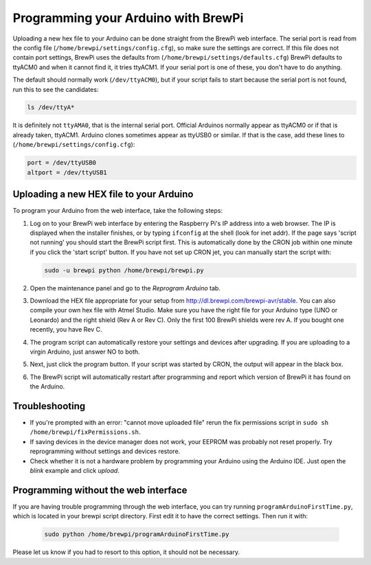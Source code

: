 Programming your Arduino with BrewPi
====================================
Uploading a new hex file to your Arduino can be done straight from the BrewPi web interface.
The serial port is read from the config file (``/home/brewpi/settings/config.cfg``), so make sure the settings are correct.
If this file does not contain port settings, BrewPi uses the defaults from (``/home/brewpi/settings/defaults.cfg``)
BrewPi defaults to ttyACM0 and when it cannot find it, it tries ttyACM1.
If your serial port is one of these, you don't have to do anything.

The default should normally work (``/dev/ttyACM0``), but if your script fails to start because the serial port is not found, run this to see the candidates:

.. code-block:: bash

    ls /dev/ttyA*

It is definitely not ``ttyAMA0``, that is the internal serial port.
Official Arduinos normally appear as ttyACM0 or if that is already taken, ttyACM1.
Arduino clones sometimes appear as ttyUSB0 or similar. If that is the case, add these lines to  (``/home/brewpi/settings/config.cfg``):

.. code-block:: bash

    port = /dev/ttyUSB0
    altport = /dev/ttyUSB1


Uploading a new HEX file to your Arduino
----------------------------------------

To program your Arduino from the web interface, take the following steps:

#.  Log on to your BrewPi web interface by entering the Raspberry Pi's IP address into a web browser.
    The IP is displayed when the installer finishes, or by typing ``ifconfig`` at the shell (look for inet addr).
    If the page says 'script not running' you should start the BrewPi script first.
    This is automatically done by the CRON job within one minute if you click the 'start script' button.
    If you have not set up CRON jet, you can manually start the script with:

    .. code-block:: bash

        sudo -u brewpi python /home/brewpi/brewpi.py

#.  Open the maintenance panel and go to the `Reprogram Arduino` tab.

#.  Download the HEX file appropriate for your setup from http://dl.brewpi.com/brewpi-avr/stable.
    You can also compile your own hex file with Atmel Studio.
    Make sure you have the right file for your Arduino type (UNO or Leonardo) and the right shield (Rev A or Rev C).
    Only the first 100 BrewPi shields were rev A. If you bought one recently, you have Rev C.

#.  The program script can automatically restore your settings and devices after upgrading.
    If you are uploading to a virgin Arduino, just answer NO to both.

#.  Next, just click the program button. If your script was started by CRON, the output will appear in the black box.

#.  The BrewPi script will automatically restart after programming and report which version of BrewPi it has found on the Arduino.


Troubleshooting
---------------
* If you're prompted with an error: "cannot move uploaded file" rerun the fix permissions script in ``sudo sh /home/brewpi/fixPermissions.sh``.
* If saving devices in the device manager does not work, your EEPROM was probably not reset properly. Try reprogramming without settings and devices restore.
* Check whether it is not a hardware problem by programming your Arduino using the Arduino IDE. Just open the `blink` example and click `upload`.


Programming without the web interface
-------------------------------------
If you are having trouble programming through the web interface, you can try running ``programArduinoFirstTime.py``, which is located in your brewpi script directory.
First edit it to have the correct settings. Then run it with:

    .. code-block:: bash

        sudo python /home/brewpi/programArduinoFirstTime.py

Please let us know if you had to resort to this option, it should not be necessary.

